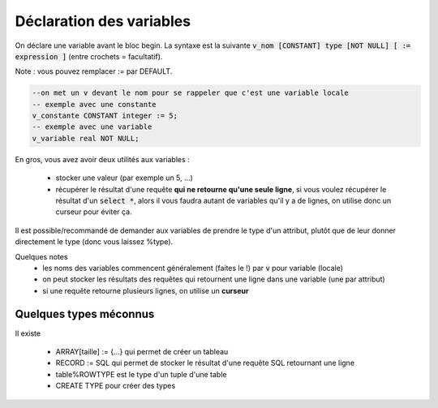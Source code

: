 ============================================
Déclaration des variables
============================================

On déclare une variable avant le bloc begin. La syntaxe
est la suivante :code:`v_nom [CONSTANT] type [NOT NULL] [ := expression ]` (entre crochets = facultatif).

Note : vous pouvez remplacer := par DEFAULT.

.. code:: sql

	--on met un v devant le nom pour se rappeler que c'est une variable locale
	-- exemple avec une constante
	v_constante CONSTANT integer := 5;
	-- exemple avec une variable
	v_variable real NOT NULL;

En gros, vous avez avoir deux utilités aux variables :

	* stocker une valeur (par exemple un 5, ...)
	*
		récupérer le résultat d'une requête **qui ne retourne qu'une seule ligne**, si vous voulez
		récupérer le résultat d'un :code:`select *`, alors il vous faudra autant de variables qu'il
		y a de lignes, on utilise donc un curseur pour éviter ça.

Il est possible/recommandé de demander aux variables de prendre le type d'un attribut,
plutôt que de leur donner directement le type (donc vous laissez %type).

.. code::sql

		v_nom table.attribut%type ; -- d'une colonne (attribut)
		--ou
		v_nom v_variable%type ; -- d'une autre variable

Quelques notes
	* les noms des variables commencent généralement (faites le !) par :code:`v` pour variable (locale)
	* on peut stocker les résultats des requêtes qui retournent une ligne dans une variable (une par attribut)
	* si une requête retourne plusieurs lignes, on utilise un **curseur**

Quelques types méconnus
-------------------------------

Il existe

	* ARRAY[taille] := {...} qui permet de créer un tableau
	* RECORD := SQL qui permet de stocker le résultat d'une requête SQL retournant une ligne
	* table%ROWTYPE est le type d'un tuple d'une table
	* CREATE TYPE pour créer des types